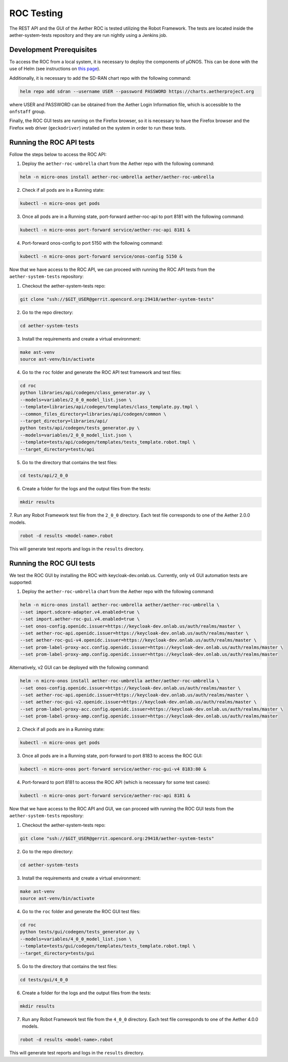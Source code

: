 ROC Testing
===========

The REST API and the GUI of the Aether ROC is tested utilizing the Robot Framework.
The tests are located inside the aether-system-tests repository and they are run nightly using
a Jenkins job.

Development Prerequisites
-------------------------
To access the ROC from a local system, it is necessary to deploy the components of µONOS.
This can be done with the use of Helm (see instructions on
`this page <https://docs.onosproject.org/onos-docs/docs/content/developers/deploy_with_helm/>`_).

Additionally, it is necessary to add the SD-RAN chart repo with the following command:

.. code-block:: shell

    helm repo add sdran --username USER --password PASSWORD https://charts.aetherproject.org

where USER and PASSWORD can be obtained from the Aether Login Information file,
which is accessible to the ``onfstaff`` group.

Finally, the ROC GUI tests are running on the Firefox browser, so it is
necessary to have the Firefox browser and the Firefox web driver
(``geckodriver``) installed on the system in order to run these tests.

Running the ROC API tests
-------------------------
Follow the steps below to access the ROC API:

1. Deploy the ``aether-roc-umbrella`` chart from the Aether repo with the following command:

.. code-block:: shell

    helm -n micro-onos install aether-roc-umbrella aether/aether-roc-umbrella

2. Check if all pods are in a Running state:

.. code-block:: shell

    kubectl -n micro-onos get pods

3. Once all pods are in a Running state, port-forward aether-roc-api to port 8181 with the following command:

.. code-block:: shell

    kubectl -n micro-onos port-forward service/aether-roc-api 8181 &

4. Port-forward onos-config to port 5150 with the following command:

.. code-block:: shell

    kubectl -n micro-onos port-forward service/onos-config 5150 &

Now that we have access to the ROC API, we can proceed with running the ROC API tests from the ``aether-system-tests``
repository:

1. Checkout the aether-system-tests repo:

.. code-block:: shell

    git clone "ssh://$GIT_USER@gerrit.opencord.org:29418/aether-system-tests"

2. Go to the repo directory:

.. code-block:: shell

    cd aether-system-tests

3. Install the requirements and create a virtual environment:

.. code-block:: shell

    make ast-venv
    source ast-venv/bin/activate

4. Go to the ``roc`` folder and generate the ROC API test framework and test files:

.. code-block:: shell

    cd roc
    python libraries/api/codegen/class_generator.py \
    --models=variables/2_0_0_model_list.json \
    --template=libraries/api/codegen/templates/class_template.py.tmpl \
    --common_files_directory=libraries/api/codegen/common \
    --target_directory=libraries/api/
    python tests/api/codegen/tests_generator.py \
    --models=variables/2_0_0_model_list.json \
    --template=tests/api/codegen/templates/tests_template.robot.tmpl \
    --target_directory=tests/api

5. Go to the directory that contains the test files:

.. code-block:: shell

    cd tests/api/2_0_0

6. Create a folder for the logs and the output files from the tests:

.. code-block:: shell

    mkdir results

7. Run any Robot Framework test file from the ``2_0_0`` directory.
Each test file corresponds to one of the Aether 2.0.0 models.

.. code-block:: shell

    robot -d results <model-name>.robot

This will generate test reports and logs in the ``results`` directory.

Running the ROC GUI tests
-------------------------

We test the ROC GUI by installing the ROC with keycloak-dev.onlab.us.
Currently, only v4 GUI automation tests are supported:

1. Deploy the ``aether-roc-umbrella`` chart from the Aether repo with the
   following command:

.. code-block:: shell

    helm -n micro-onos install aether-roc-umbrella aether/aether-roc-umbrella \
    --set import.sdcore-adapter.v4.enabled=true \
    --set import.aether-roc-gui.v4.enabled=true \
    --set onos-config.openidc.issuer=https://keycloak-dev.onlab.us/auth/realms/master \
    --set aether-roc-api.openidc.issuer=https://keycloak-dev.onlab.us/auth/realms/master \
    --set aether-roc-gui-v4.openidc.issuer=https://keycloak-dev.onlab.us/auth/realms/master \
    --set prom-label-proxy-acc.config.openidc.issuer=https://keycloak-dev.onlab.us/auth/realms/master \
    --set prom-label-proxy-amp.config.openidc.issuer=https://keycloak-dev.onlab.us/auth/realms/master

Alternatively, v2 GUI can be deployed with the following command:

.. code-block:: shell

    helm -n micro-onos install aether-roc-umbrella aether/aether-roc-umbrella \
    --set onos-config.openidc.issuer=https://keycloak-dev.onlab.us/auth/realms/master \
    --set aether-roc-api.openidc.issuer=https://keycloak-dev.onlab.us/auth/realms/master \
    --set aether-roc-gui-v2.openidc.issuer=https://keycloak-dev.onlab.us/auth/realms/master \
    --set prom-label-proxy-acc.config.openidc.issuer=https://keycloak-dev.onlab.us/auth/realms/master \
    --set prom-label-proxy-amp.config.openidc.issuer=https://keycloak-dev.onlab.us/auth/realms/master

2. Check if all pods are in a Running state:

.. code-block:: shell

    kubectl -n micro-onos get pods

3. Once all pods are in a Running state, port-forward to port 8183 to access the ROC GUI:

.. code-block:: shell

    kubectl -n micro-onos port-forward service/aether-roc-gui-v4 8183:80 &

4. Port-forward to port 8181 to access the ROC API (which is necessary for some test cases):

.. code-block:: shell

    kubectl -n micro-onos port-forward service/aether-roc-api 8181 &

Now that we have access to the ROC API and GUI, we can proceed with running the ROC GUI tests from the
``aether-system-tests`` repository:

1. Checkout the aether-system-tests repo:

.. code-block:: shell

    git clone "ssh://$GIT_USER@gerrit.opencord.org:29418/aether-system-tests"

2. Go to the repo directory:

.. code-block:: shell

    cd aether-system-tests

3. Install the requirements and create a virtual environment:

.. code-block:: shell

    make ast-venv
    source ast-venv/bin/activate

4. Go to the ``roc`` folder and generate the ROC GUI test files:

.. code-block:: shell

    cd roc
    python tests/gui/codegen/tests_generator.py \
    --models=variables/4_0_0_model_list.json \
    --template=tests/gui/codegen/templates/tests_template.robot.tmpl \
    --target_directory=tests/gui

5. Go to the directory that contains the test files:

.. code-block:: shell

    cd tests/gui/4_0_0

6. Create a folder for the logs and the output files from the tests:

.. code-block:: shell

    mkdir results

7. Run any Robot Framework test file from the ``4_0_0`` directory.  Each test
   file corresponds to one of the Aether 4.0.0 models.

.. code-block:: shell

    robot -d results <model-name>.robot

This will generate test reports and logs in the ``results`` directory.
